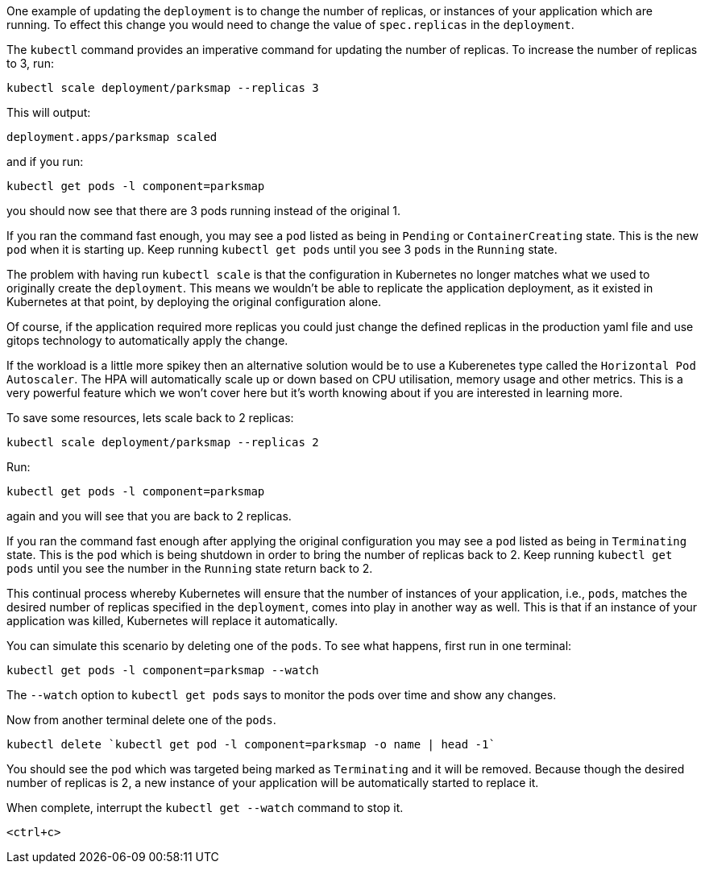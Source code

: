 One example of updating the `deployment` is to change the number of replicas, or instances of your application which are running. To effect this change you would need to change the value of `spec.replicas` in the `deployment`.

The `kubectl` command provides an imperative command for updating the number of replicas. To increase the number of replicas to 3, run:

[.console-input]
[source,execute]
----
kubectl scale deployment/parksmap --replicas 3
----

This will output:

[.console-output]
[source]
----
deployment.apps/parksmap scaled
----

and if you run:

[.console-input]
[source,execute]
----
kubectl get pods -l component=parksmap
----

you should now see that there are 3 pods running instead of the original 1.

If you ran the command fast enough, you may see a `pod` listed as being in `Pending` or `ContainerCreating` state. This is the new `pod` when it is starting up. Keep running `kubectl get pods` until you see 3 `pods` in the `Running` state.

The problem with having run `kubectl scale` is that the configuration in Kubernetes no longer matches what we used to originally create the `deployment`. This means we wouldn't be able to replicate the application deployment, as it existed in Kubernetes at that point, by deploying the original configuration alone.

Of course, if the application required more replicas you could just change the defined replicas in the production yaml file and use gitops technology to automatically apply the change. 

If the workload is a little more spikey then an alternative solution would be to use a Kuberenetes type called the `Horizontal Pod Autoscaler`. The HPA will automatically scale up or down based on CPU utilisation, memory usage and other metrics. This is a very powerful feature which we won't cover here but it's worth knowing about if you are interested in learning more.

To save some resources, lets scale back to 2 replicas:

[.console-input]
[source,execute]
----
kubectl scale deployment/parksmap --replicas 2
----

Run:

[.console-input]
[source,execute]
----
kubectl get pods -l component=parksmap
----

again and you will see that you are back to 2 replicas.

If you ran the command fast enough after applying the original configuration you may see a `pod` listed as being in `Terminating` state. This is the `pod` which is being shutdown in order to bring the number of replicas back to 2. Keep running `kubectl get pods` until you see the number in the `Running` state return back to 2.

This continual process whereby Kubernetes will ensure that the number of instances of your application, i.e., `pods`, matches the desired number of replicas specified in the `deployment`, comes into play in another way as well. This is that if an instance of your application was killed, Kubernetes will replace it automatically.

You can simulate this scenario by deleting one of the `pods`. To see what happens, first run in one terminal:

[.console-input]
[source,execute]
----
kubectl get pods -l component=parksmap --watch
----

The `--watch` option to `kubectl get pods` says to monitor the pods over time and show any changes.

Now from another terminal delete one of the `pods`.

[.console-input]
[source,execute]
----
kubectl delete `kubectl get pod -l component=parksmap -o name | head -1`
----

You should see the `pod` which was targeted being marked as `Terminating` and it will be removed. Because though the desired number of replicas is 2, a new instance of your application will be automatically started to replace it.

When complete, interrupt the `kubectl get --watch` command to stop it.

[.console-input]
[source,execute]
----
<ctrl+c>
----
